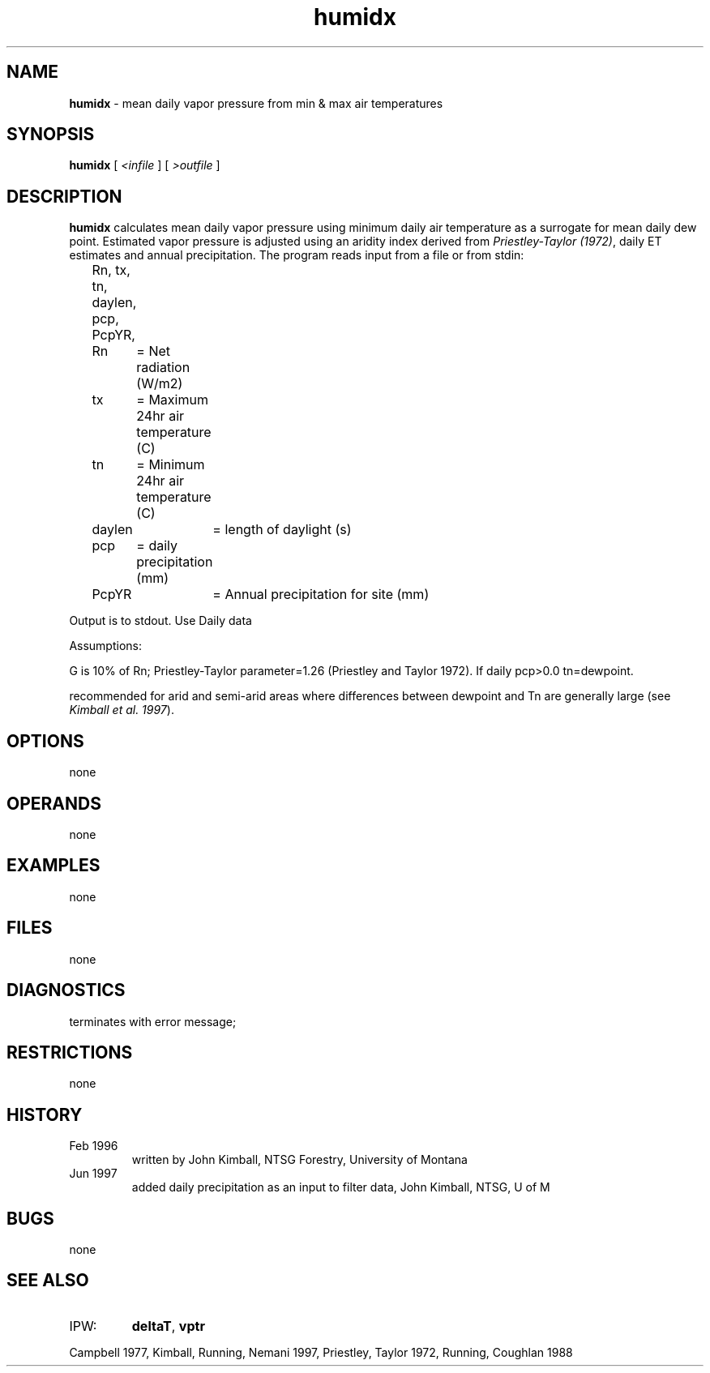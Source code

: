 .TH "humidx" "1" "5 November 2015" "IPW v2" "IPW User Commands"
.SH NAME
.PP
\fBhumidx\fP - mean daily vapor pressure from min & max air temperatures
.SH SYNOPSIS
.sp
.nf
.ft CR
\fBhumidx\fP [\fI <infile \fP]\fI \fP[\fI >outfile \fP]
.ft R
.fi
.SH DESCRIPTION
.PP
\fBhumidx\fP calculates mean daily vapor pressure using minimum daily air
temperature as a surrogate for mean daily dew point.
Estimated vapor pressure is adjusted using an aridity index
derived from \fIPriestley-Taylor (1972)\fP, daily ET estimates and
annual precipitation.
The program reads input from a file or from stdin:
.sp
.nf
.ft CR
	Rn, tx, tn, daylen, pcp, PcpYR,
.ft R
.fi

.sp
.nf
.ft CR
	Rn	= Net radiation (W/m2)
	tx	= Maximum 24hr air temperature (C)
	tn	= Minimum 24hr air temperature (C)
	daylen	= length of daylight (s)
	pcp	= daily precipitation (mm)
	PcpYR	= Annual precipitation for site (mm)
.ft R
.fi

.PP
Output is to stdout.
Use Daily data
.PP
Assumptions:
.PP
G is 10% of Rn; Priestley-Taylor parameter=1.26
(Priestley and Taylor 1972). If daily pcp>0.0
tn=dewpoint.
.PP
recommended for arid and semi-arid areas where differences
between dewpoint and Tn are generally large
(see \fIKimball et al. 1997\fP).
.SH OPTIONS
.PP
none
.SH OPERANDS
.PP
none
.SH EXAMPLES
.PP
none
.SH FILES
.PP
none
.SH DIAGNOSTICS
.sp
.TP
terminates with error message;
.SH RESTRICTIONS
.PP
none
.SH HISTORY
.TP
Feb 1996
written by John Kimball, NTSG Forestry,
University of Montana
.TP
Jun 1997
added daily precipitation as an input
to filter data, John Kimball, NTSG, U of M
.SH BUGS
.PP
none
.SH SEE ALSO
.TP
IPW:
\fBdeltaT\fP,
\fBvptr\fP
.PP
Campbell 1977,
Kimball, Running, Nemani 1997,
Priestley, Taylor 1972,
Running, Coughlan 1988
